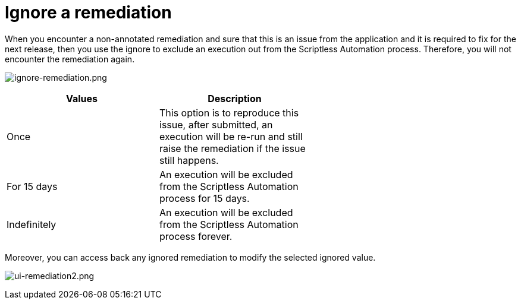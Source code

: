 = Ignore a remediation
:navtitle: Ignore a remediation

When you encounter a non-annotated remediation and sure that this is an issue from the application and it is required to fix for the next release, then you use the ignore to exclude an execution out from the Scriptless Automation process. Therefore, you will not encounter the remediation again.

image:./guide-media/01GWEFXHEQ3Q59HAMA1EYDH1XA[width=, alt="ignore-remediation.png"]

[width="60%",frame="all",options="header"]
|===
| Values | Description

| Once
| This option is to reproduce this issue, after submitted, an execution will be re-run and still raise the remediation if the issue still happens.

| For 15 days
| An execution will be excluded from the Scriptless Automation process for 15 days.

| Indefinitely
| An execution will be excluded from the Scriptless Automation process forever.
|===

Moreover, you can access back any ignored remediation to modify the selected ignored value.

image:./guide-media/01GWE6JYR36D4D6PWBXMZCR2GN[width=, alt="ui-remediation2.png"]
